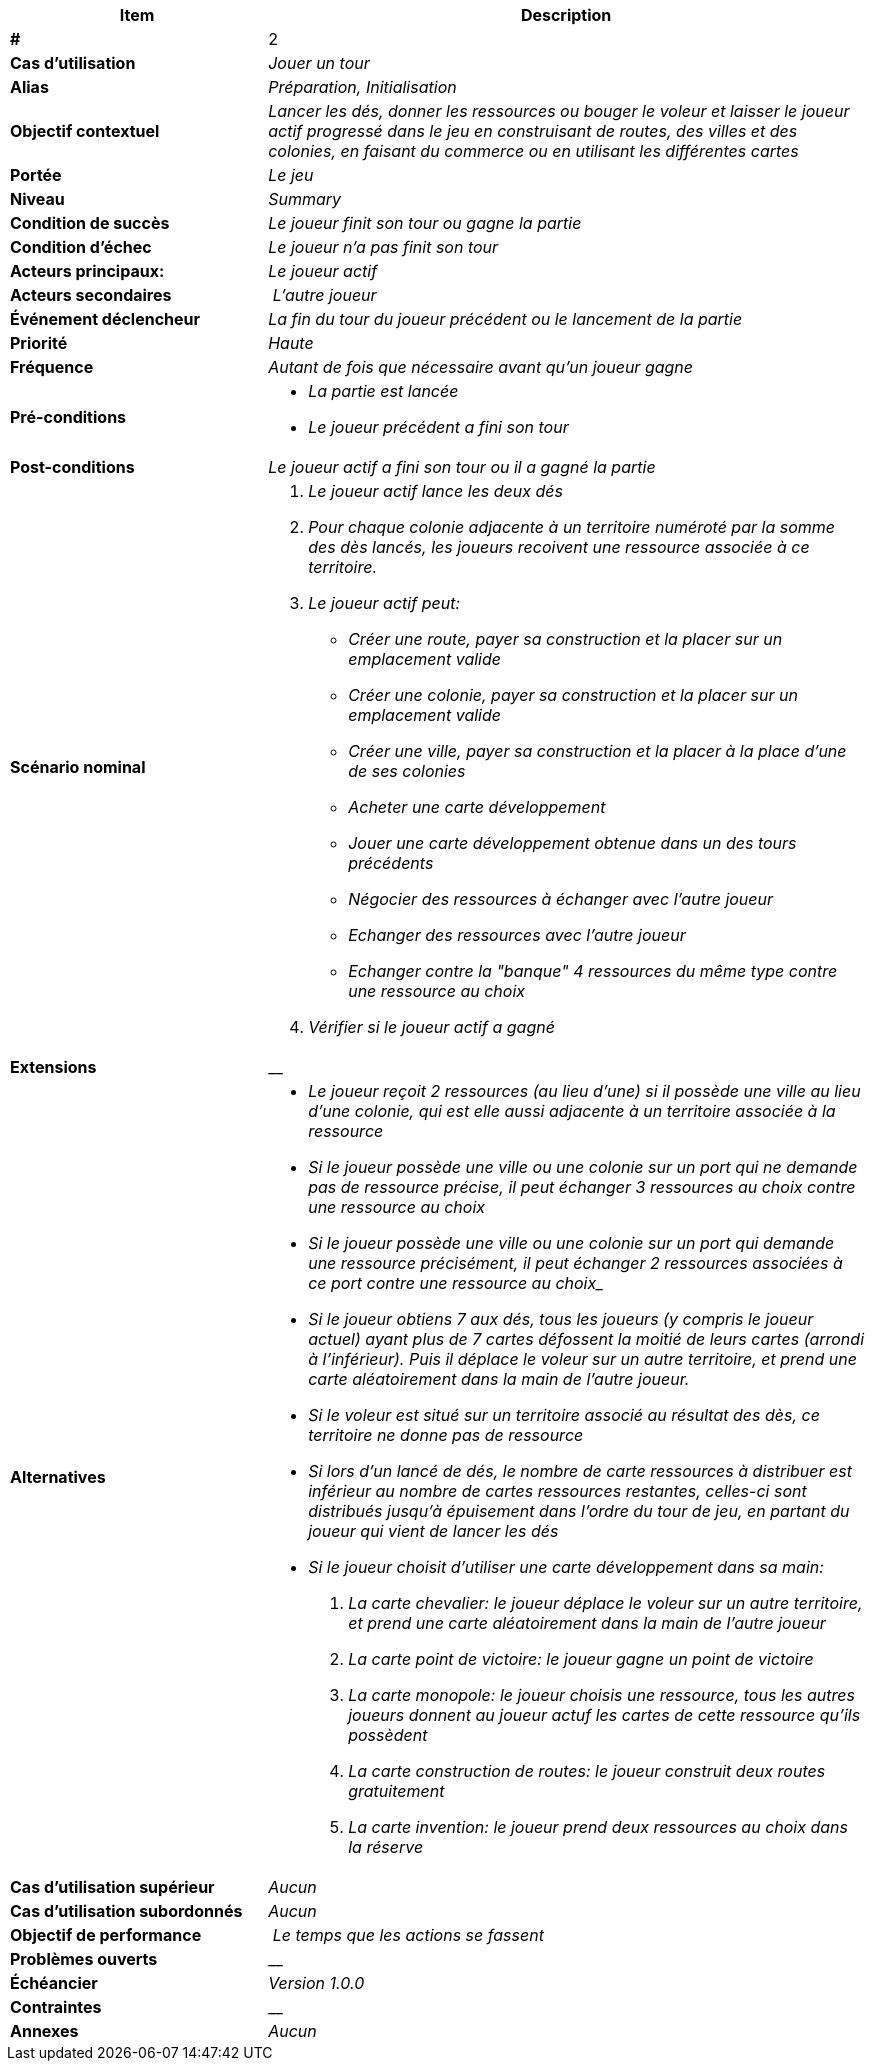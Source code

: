 [cols="30s,70n",options="header", frame=sides]
|===
| Item | Description

| # 
| 2

| Cas d'utilisation	
| _Jouer un tour_

| Alias
| _Préparation, Initialisation_

| Objectif contextuel
| _Lancer les dés, donner les ressources ou bouger le voleur et laisser le joueur actif progressé dans le jeu en construisant de routes, des villes et des colonies, en faisant du commerce ou en utilisant les différentes cartes_

| Portée	
| _Le jeu_

| Niveau
| _Summary_

| Condition de succès
| _Le joueur finit son tour ou gagne la partie_

| Condition d'échec
| _Le joueur n'a pas finit son tour_

| Acteurs principaux:
| _Le joueur actif_

| Acteurs secondaires
| _L'autre joueur_

| Événement déclencheur
| _La fin du tour du joueur précédent ou le lancement de la partie_


| Priorité
| _Haute_

| Fréquence
| _Autant de fois que nécessaire avant qu'un joueur gagne_

| Pré-conditions 
a| 
- _La partie est lancée_
- _Le joueur précédent a fini son tour_

| Post-conditions
| _Le joueur actif a fini son tour ou il a gagné la partie_


| Scénario nominal
a|
. _Le joueur actif lance les deux dés_
. _Pour chaque colonie adjacente à un territoire numéroté par la somme des dès lancés, les joueurs recoivent une ressource associée à ce territoire._
. _Le joueur actif peut:_
 - _Créer une route, payer sa construction et la placer sur un emplacement valide_
 - _Créer une colonie, payer sa construction et la placer sur un emplacement valide_
 - _Créer une ville, payer sa construction et la placer à la place d'une de ses colonies_
 - _Acheter une carte développement_
 - _Jouer une carte développement obtenue dans un des tours précédents_
 - _Négocier des ressources à échanger avec l'autre joueur_
 - _Echanger des ressources avec l'autre joueur_
 - _Echanger contre la "banque" 4 ressources du même type contre une ressource au choix_
. _Vérifier si le joueur actif a gagné_


| Extensions	
|__

| Alternatives	
a| 
- _Le joueur reçoit 2 ressources (au lieu d'une) si il possède une ville au lieu d'une colonie, qui est elle aussi adjacente à un territoire associée à la ressource_
- _Si le joueur possède une ville ou une colonie sur un port qui ne demande pas de ressource précise, il peut échanger 3 ressources au choix contre une ressource au choix_
- _Si le joueur possède une ville ou une colonie sur un port qui demande une ressource précisément, il peut échanger 2 ressources associées à ce port contre une ressource au choix__
- _Si le joueur obtiens 7 aux dés, tous les joueurs (y compris le joueur actuel) ayant plus de 7 cartes défossent la moitié de leurs cartes (arrondi à l'inférieur). Puis il déplace le voleur sur un autre territoire, et prend une carte aléatoirement dans la main de l'autre joueur._
- _Si le voleur est situé sur un territoire associé au résultat des dès, ce territoire ne donne pas de ressource_
- _Si lors d'un lancé de dés, le nombre de carte ressources à distribuer est inférieur au nombre de cartes ressources restantes, celles-ci sont distribués jusqu'à épuisement dans l'ordre du tour de jeu, en partant du joueur qui vient de lancer les dés_
- _Si le joueur choisit d'utiliser une carte développement dans sa main:_
. _La carte chevalier: le joueur déplace le voleur sur un autre territoire, et prend une carte aléatoirement dans la main de l'autre joueur_
. _La carte point de victoire: le joueur gagne un point de victoire_
. _La carte monopole: le joueur choisis une ressource, tous les autres joueurs donnent au joueur actuf les cartes de cette ressource qu'ils possèdent_
. _La carte construction de routes: le joueur construit deux routes gratuitement_
. _La carte invention: le joueur prend deux ressources au choix dans la réserve_


| Cas d'utilisation supérieur
| _Aucun_

| Cas d'utilisation subordonnés 
| _Aucun_

| Objectif de performance
| _Le temps que les actions se fassent_

| Problèmes ouverts	
| __

| Échéancier	
| _Version 1.0.0_

| Contraintes
| __

| Annexes
| _Aucun_

|===






